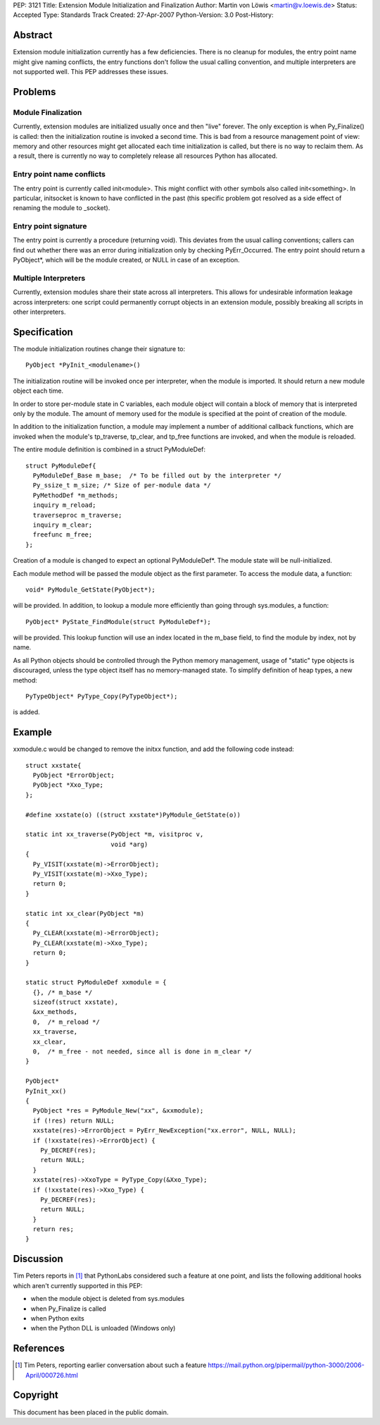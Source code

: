 PEP: 3121
Title: Extension Module Initialization and Finalization
Author: Martin von Löwis <martin@v.loewis.de>
Status: Accepted
Type: Standards Track
Created: 27-Apr-2007
Python-Version: 3.0
Post-History:

Abstract
========

Extension module initialization currently has a few deficiencies.
There is no cleanup for modules, the entry point name might give
naming conflicts, the entry functions don't follow the usual calling
convention, and multiple interpreters are not supported well. This PEP
addresses these issues.

Problems
========

Module Finalization
-------------------

Currently, extension modules are initialized usually once and then
"live" forever. The only exception is when Py_Finalize() is called:
then the initialization routine is invoked a second time. This is bad
from a resource management point of view: memory and other resources
might get allocated each time initialization is called, but there is
no way to reclaim them. As a result, there is currently no way to
completely release all resources Python has allocated.

Entry point name conflicts
--------------------------

The entry point is currently called init<module>. This might conflict
with other symbols also called init<something>. In particular,
initsocket is known to have conflicted in the past (this specific
problem got resolved as a side effect of renaming the module to
_socket).

Entry point signature
---------------------

The entry point is currently a procedure (returning void).  This
deviates from the usual calling conventions; callers can find out
whether there was an error during initialization only by checking
PyErr_Occurred. The entry point should return a PyObject*, which will
be the module created, or NULL in case of an exception.

Multiple Interpreters
---------------------

Currently, extension modules share their state across all
interpreters. This allows for undesirable information leakage across
interpreters: one script could permanently corrupt objects in an
extension module, possibly breaking all scripts in other interpreters.

Specification
=============

The module initialization routines change their signature
to::

  PyObject *PyInit_<modulename>()

The initialization routine will be invoked once per
interpreter, when the module is imported. It should
return a new module object each time.

In order to store per-module state in C variables,
each module object will contain a block of memory
that is interpreted only by the module. The amount
of memory used for the module is specified at
the point of creation of the module.

In addition to the initialization function, a module
may implement a number of additional callback
functions, which are invoked when the module's
tp_traverse, tp_clear, and tp_free functions are
invoked, and when the module is reloaded.

The entire module definition is combined in a struct
PyModuleDef::

  struct PyModuleDef{
    PyModuleDef_Base m_base;  /* To be filled out by the interpreter */
    Py_ssize_t m_size; /* Size of per-module data */
    PyMethodDef *m_methods;
    inquiry m_reload;
    traverseproc m_traverse;
    inquiry m_clear;
    freefunc m_free;
  };

Creation of a module is changed to expect an optional
PyModuleDef*. The module state will be
null-initialized.

Each module method will be passed the module object
as the first parameter. To access the module data,
a function::

  void* PyModule_GetState(PyObject*);

will be provided. In addition, to lookup a module
more efficiently than going through sys.modules,
a function::

  PyObject* PyState_FindModule(struct PyModuleDef*);

will be provided. This lookup function will use an
index located in the m_base field, to find the
module by index, not by name.

As all Python objects should be controlled through
the Python memory management, usage of "static"
type objects is discouraged, unless the type object
itself has no memory-managed state. To simplify
definition of heap types, a new method::

  PyTypeObject* PyType_Copy(PyTypeObject*);

is added.

Example
=======

xxmodule.c would be changed to remove the initxx
function, and add the following code instead::

  struct xxstate{
    PyObject *ErrorObject;
    PyObject *Xxo_Type;
  };

  #define xxstate(o) ((struct xxstate*)PyModule_GetState(o))

  static int xx_traverse(PyObject *m, visitproc v,
                         void *arg)
  {
    Py_VISIT(xxstate(m)->ErrorObject);
    Py_VISIT(xxstate(m)->Xxo_Type);
    return 0;
  }

  static int xx_clear(PyObject *m)
  {
    Py_CLEAR(xxstate(m)->ErrorObject);
    Py_CLEAR(xxstate(m)->Xxo_Type);
    return 0;
  }

  static struct PyModuleDef xxmodule = {
    {}, /* m_base */
    sizeof(struct xxstate),
    &xx_methods,
    0,  /* m_reload */
    xx_traverse,
    xx_clear,
    0,  /* m_free - not needed, since all is done in m_clear */
  }

  PyObject*
  PyInit_xx()
  {
    PyObject *res = PyModule_New("xx", &xxmodule);
    if (!res) return NULL;
    xxstate(res)->ErrorObject = PyErr_NewException("xx.error", NULL, NULL);
    if (!xxstate(res)->ErrorObject) {
      Py_DECREF(res);
      return NULL;
    }
    xxstate(res)->XxoType = PyType_Copy(&Xxo_Type);
    if (!xxstate(res)->Xxo_Type) {
      Py_DECREF(res);
      return NULL;
    }
    return res;
  }


Discussion
==========

Tim Peters reports in [1]_ that PythonLabs considered such a feature
at one point, and lists the following additional hooks which aren't
currently supported in this PEP:

* when the module object is deleted from sys.modules

* when Py_Finalize is called

* when Python exits

* when the Python DLL is unloaded (Windows only)


References
==========

.. [1] Tim Peters, reporting earlier conversation about such a feature
   https://mail.python.org/pipermail/python-3000/2006-April/000726.html


Copyright
=========

This document has been placed in the public domain.
